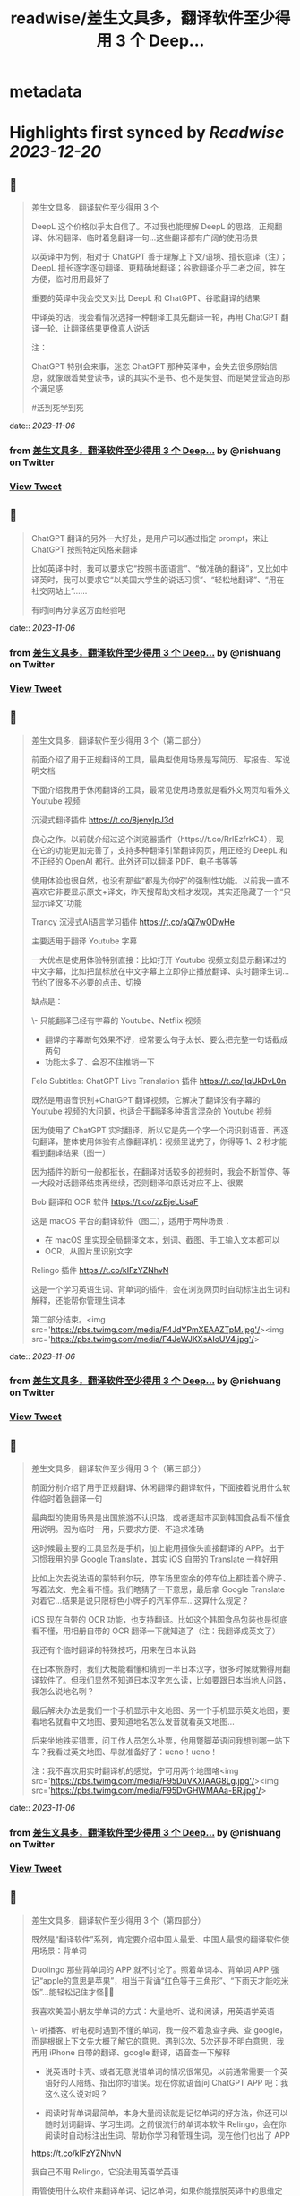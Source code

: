 :PROPERTIES:
:title: readwise/差生文具多，翻译软件至少得用 3 个 Deep...
:END:


* metadata
:PROPERTIES:
:author: [[nishuang on Twitter]]
:full-title: "差生文具多，翻译软件至少得用 3 个 Deep..."
:category: [[tweets]]
:url: https://twitter.com/nishuang/status/1693361416781144098
:image-url: https://pbs.twimg.com/profile_images/1615204555/bg_green_300x300.jpg
:END:

* Highlights first synced by [[Readwise]] [[2023-12-20]]
** 📌
#+BEGIN_QUOTE
差生文具多，翻译软件至少得用 3 个

DeepL 这个价格似乎太自信了。不过我也能理解 DeepL 的思路，正规翻译、休闲翻译、临时着急翻译一句…这些翻译都有广阔的使用场景

以英译中为例，相对于 ChatGPT 善于理解上下文/语境、擅长意译（注）；DeepL 擅长逐字逐句翻译、更精确地翻译；谷歌翻译介乎二者之间，胜在方便，临时用用最好了

重要的英译中我会交叉对比 DeepL 和 ChatGPT、谷歌翻译的结果

中译英的话，我会看情况选择一种翻译工具先翻译一轮，再用 ChatGPT 翻译一轮、让翻译结果更像真人说话

注：

ChatGPT 特别会来事，迷恋 ChatGPT 那种英译中，会失去很多原始信息，就像跟着樊登读书，读的其实不是书、也不是樊登、而是樊登营造的那个满足感

#活到死学到死 
#+END_QUOTE
    date:: [[2023-11-06]]
*** from _差生文具多，翻译软件至少得用 3 个 Deep..._ by @nishuang on Twitter
*** [[https://twitter.com/nishuang/status/1693361416781144098][View Tweet]]
** 📌
#+BEGIN_QUOTE
ChatGPT 翻译的另外一大好处，是用户可以通过指定 prompt，来让 ChatGPT 按照特定风格来翻译

比如英译中时，我可以要求它“按照书面语言”、“做准确的翻译”，又比如中译英时，我可以要求它“以美国大学生的说话习惯”、“轻松地翻译”、“用在社交网站上”……

有时间再分享这方面经验吧 
#+END_QUOTE
    date:: [[2023-11-06]]
*** from _差生文具多，翻译软件至少得用 3 个 Deep..._ by @nishuang on Twitter
*** [[https://twitter.com/nishuang/status/1693363065977290875][View Tweet]]
** 📌
#+BEGIN_QUOTE
差生文具多，翻译软件至少得用 3 个（第二部分）

前面介绍了用于正规翻译的工具，最典型使用场景是写简历、写报告、写说明文档

下面介绍我用于休闲翻译的工具，最常见使用场景就是看外文网页和看外文 Youtube 视频

沉浸式翻译插件
https://t.co/8jenyIpJ3d

良心之作。以前就介绍过这个浏览器插件（https://t.co/RrlEzfrkC4），现在它的功能更加完善了，支持多种翻译引擎翻译网页，用正经的 DeepL 和不正经的 OpenAI 都行。此外还可以翻译 PDF、电子书等等

使用体验也很自然，也没有那些“都是为你好”的强制性功能。以前我一直不喜欢它非要显示原文+译文，昨天搜帮助文档才发现，其实还隐藏了一个“只显示译文”功能

Trancy 沉浸式AI语言学习插件
https://t.co/aQj7wODwHe

主要适用于翻译 Youtube 字幕

一大优点是使用体验特别直接：比如打开 Youtube 视频立刻显示翻译过的中文字幕，比如把鼠标放在中文字幕上立即停止播放翻译、实时翻译生词…节约了很多不必要的点击、切换

缺点是：

\- 只能翻译已经有字幕的 Youtube、Netflix 视频
- 翻译的字幕断句效果不好，经常要么句子太长、要么把完整一句话截成两句
- 功能太多了、会忍不住推销一下

Felo Subtitles: ChatGPT Live Translation 插件
https://t.co/jlqUkDvL0n

既然是用语音识别+ChatGPT 翻译视频，它解决了翻译没有字幕的 Youtube 视频的大问题，也适合于翻译多种语言混杂的 Youtube 视频

因为使用了 ChatGPT 实时翻译，所以它是先一个字一个词识别语音、再逐句翻译，整体使用体验有点像翻译机：视频里说完了，你得等 1、2 秒才能看到翻译结果（图一）

因为插件的断句一般都挺长，在翻译对话较多的视频时，我会不断暂停、等一大段对话翻译结束再继续，否则翻译和原话对应不上、很累

Bob 翻译和 OCR 软件
https://t.co/zzBjeLUsaF

这是 macOS 平台的翻译软件（图二），适用于两种场景：

- 在 macOS 里实现全局翻译文本，划词、截图、手工输入文本都可以
- OCR，从图片里识别文字

Relingo 插件
https://t.co/kIFzYZNhvN

这是一个学习英语生词、背单词的插件，会在浏览网页时自动标注出生词和解释，还能帮你管理生词本

第二部分结束。<img src='https://pbs.twimg.com/media/F4JdYPmXEAAZTpM.jpg'/><img src='https://pbs.twimg.com/media/F4JeWJKXsAIoUV4.jpg'/> 
#+END_QUOTE
    date:: [[2023-11-06]]
*** from _差生文具多，翻译软件至少得用 3 个 Deep..._ by @nishuang on Twitter
*** [[https://twitter.com/nishuang/status/1694021962102714577][View Tweet]]
** 📌
#+BEGIN_QUOTE
差生文具多，翻译软件至少得用 3 个（第三部分）

前面分别介绍了用于正规翻译、休闲翻译的翻译软件，下面接着说用什么软件临时着急翻译一句

最典型的使用场景是出国旅游不认识路，或者逛超市买到韩国食品看不懂食用说明。因为临时一用，只要求方便、不追求准确

这时候最主要的工具显然是手机，加上能用摄像头直接翻译的 APP。出于习惯我用的是 Google Translate，其实 iOS 自带的 Translate 一样好用

比如上次去说法语的蒙特利尔玩，停车场里空余的停车位上都挂着个牌子、写着法文、完全看不懂。我们瞎猜了一下意思，最后拿 Google Translate 对着它…结果是说只限棕色小牌子的汽车停车…这算什么规定？

iOS 现在自带的 OCR 功能，也支持翻译。比如这个韩国食品包装也是彻底看不懂，用相册自带的 OCR 翻译一下就知道了（注：我翻译成英文了）

我还有个临时翻译的特殊技巧，用来在日本认路

在日本旅游时，我们大概能看懂和猜到一半日本汉字，很多时候就懒得用翻译软件了。但我们显然不知道日本汉字怎么读，比如要跟日本当地人问路，我怎么说地名咧？

最后解决办法是我们一个手机显示中文地图、另一个手机显示英文地图，要看地名就看中文地图、要知道地名怎么发音就看英文地图…

后来坐地铁买错票，问工作人员怎么补票，他用蹩脚英语问我想到哪一站下车？我看过英文地图、早就准备好了：ueno！ueno！

注：我不喜欢用实时翻译机的感觉，宁可用两个地图咯<img src='https://pbs.twimg.com/media/F95DuVKXIAAG8Lg.jpg'/><img src='https://pbs.twimg.com/media/F95DvGHWMAAa-BR.jpg'/> 
#+END_QUOTE
    date:: [[2023-11-06]]
*** from _差生文具多，翻译软件至少得用 3 个 Deep..._ by @nishuang on Twitter
*** [[https://twitter.com/nishuang/status/1719889183303454993][View Tweet]]
** 📌
#+BEGIN_QUOTE
差生文具多，翻译软件至少得用 3 个（第四部分）

既然是“翻译软件”系列，肯定要介绍中国人最爱、中国人最恨的翻译软件使用场景：背单词

Duolingo 那些背单词的 APP 就不讨论了。照着单词本、背单词 APP 强记“apple的意思是苹果”，相当于背诵“红色等于三角形”、“下雨天才能吃米饭”…能轻松记住才怪🤷‍♂️

我喜欢美国小朋友学单词的方式：大量地听、说和阅读，用英语学英语

\- 听播客、听电视时遇到不懂的单词，我一般不着急查字典、查 google，而是根据上下文先大概了解它的意思。遇到3次、5次还是不明白意思，我再用 iPhone 自带的翻译、google 翻译，语音查一下解释

- 说英语时卡壳、或者无意说错单词的情况很常见，以前通常需要一个英语好的人陪练、指出你的错误。现在你就语音问 ChatGPT APP 吧：我这么这么说对吗？

- 阅读时背单词最简单，本身大量阅读就是记忆单词的好方法，你还可以随时划词翻译、学习生词。之前很流行的单词本软件 Relingo，会在你阅读时自动标注出生词、帮助你学习和管理生词，现在他们也出了 APP

https://t.co/kIFzYZNhvN

我自己不用 Relingo，它没法用英语学英语

甭管使用什么软件来翻译单词、记忆单词，如果你能摆脱英译中的思维定式，如果你不再强记“apple的意思是苹果”而是在大量听、说、阅读里使用“apple”，那你就成功一大半了👏 
#+END_QUOTE
    date:: [[2023-11-06]]
*** from _差生文具多，翻译软件至少得用 3 个 Deep..._ by @nishuang on Twitter
*** [[https://twitter.com/nishuang/status/1721202297936498793][View Tweet]]